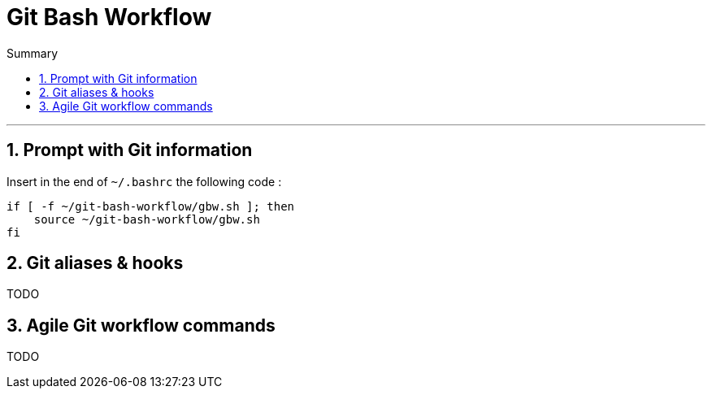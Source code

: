 = Git Bash Workflow
:numbered:
:toc: macro

:toc-title: Summary
:toclevels: 2
toc::[]

'''

:BASHRC_PATH: ~/.bashrc
:GBW_PATH: ~/git-bash-workflow/gbw.sh

== Prompt with Git information

Insert in the end of `{BASHRC_PATH}` the following code :

[source,shell]
[subs=attributes+]
----
if [ -f {GBW_PATH} ]; then
    source {GBW_PATH}
fi
----

== Git aliases & hooks

TODO

== Agile Git workflow commands

TODO

